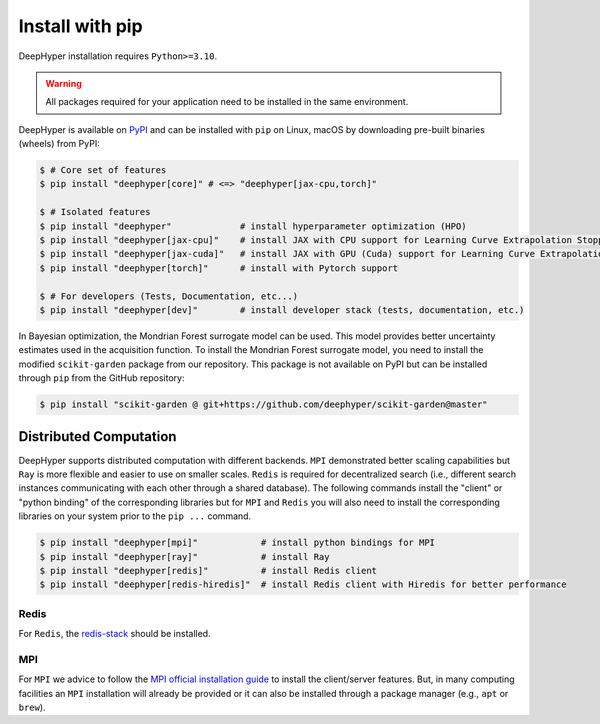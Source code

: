 .. _install-pip:

Install with pip
****************

DeepHyper installation requires ``Python>=3.10``.

.. warning:: All packages required for your application need to be installed in the same environment.

DeepHyper is available on `PyPI <https://pypi.org/project/deephyper/>`_ and can be installed with ``pip`` on Linux, macOS by downloading pre-built binaries (wheels) from PyPI:

.. code-block:: console

    $ # Core set of features
    $ pip install "deephyper[core]" # <=> "deephyper[jax-cpu,torch]"
    
    $ # Isolated features
    $ pip install "deephyper"             # install hyperparameter optimization (HPO)
    $ pip install "deephyper[jax-cpu]"    # install JAX with CPU support for Learning Curve Extrapolation Stopper
    $ pip install "deephyper[jax-cuda]"   # install JAX with GPU (Cuda) support for Learning Curve Extrapolation Stopper
    $ pip install "deephyper[torch]"      # install with Pytorch support
    
    $ # For developers (Tests, Documentation, etc...)
    $ pip install "deephyper[dev]"        # install developer stack (tests, documentation, etc.)


In Bayesian optimization, the Mondrian Forest surrogate model can be used. This model provides better uncertainty estimates used in the acquisition function. To install the Mondrian Forest surrogate model, you need to install the modified ``scikit-garden`` package from our repository. This package is not available on PyPI but can be installed through ``pip`` from the GitHub repository:

.. code-block:: console

    $ pip install "scikit-garden @ git+https://github.com/deephyper/scikit-garden@master"
    

Distributed Computation
=======================

DeepHyper supports distributed computation with different backends. ``MPI`` demonstrated better scaling capabilities but ``Ray`` is more flexible and easier to use on smaller scales. ``Redis`` is required for decentralized search (i.e., different search instances communicating with each other through a shared database). The following commands install the "client" or "python binding" of the corresponding libraries but for ``MPI`` and ``Redis`` you will also need to install the corresponding libraries on your system prior to the ``pip ...`` command.

.. code-block:: console

    $ pip install "deephyper[mpi]"            # install python bindings for MPI
    $ pip install "deephyper[ray]"            # install Ray
    $ pip install "deephyper[redis]"          # install Redis client
    $ pip install "deephyper[redis-hiredis]"  # install Redis client with Hiredis for better performance


Redis
-----

For ``Redis``, the `redis-stack <https://redis.io/docs/latest/operate/oss_and_stack/install/install-stack/>`_ should be installed.

MPI
---

For ``MPI`` we advice to follow the `MPI official installation guide <https://www.open-mpi.org/faq/?category=building>`_ to install the client/server features. But, in many computing facilities an ``MPI`` installation will already be provided or it can also be installed through a package manager (e.g., ``apt`` or ``brew``).